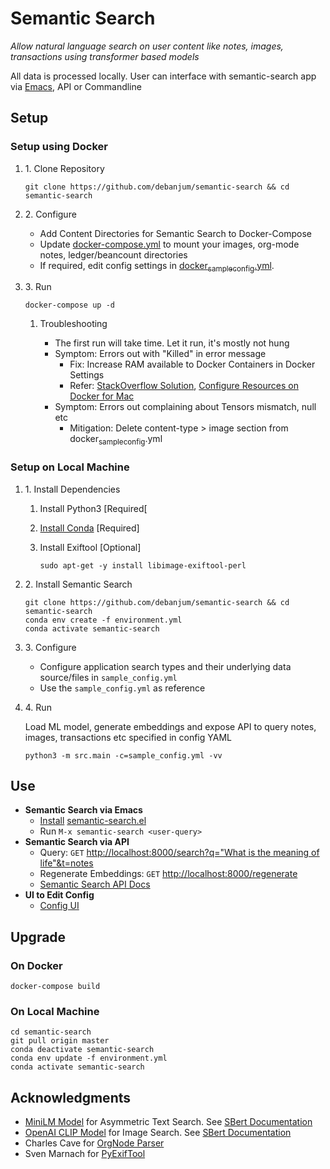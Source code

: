 [[https://github.com/debanjum/semantic-search/actions/workflows/build.yml/badge.svg]]

* Semantic Search
  /Allow natural language search on user content like notes, images, transactions using transformer based models/

  All data is processed locally. User can interface with semantic-search app via [[./src/interface/emacs/semantic-search.el][Emacs]], API or Commandline

** Setup

*** Setup using Docker

**** 1. Clone Repository
     #+begin_src shell
       git clone https://github.com/debanjum/semantic-search && cd semantic-search
     #+end_src

**** 2. Configure
     - Add Content Directories for Semantic Search to Docker-Compose
     - Update [[./docker-compose.yml][docker-compose.yml]] to mount your images, org-mode notes, ledger/beancount directories
     - If required, edit config settings in [[./docker_sample_config.yml][docker_sample_config.yml]].

**** 3. Run
     #+begin_src shell
     docker-compose up -d
     #+end_src

***** Troubleshooting
      - The first run will take time. Let it run, it's mostly not hung
      - Symptom: Errors out with "Killed" in error message
        - Fix: Increase RAM available to Docker Containers in Docker Settings
        - Refer: [[https://stackoverflow.com/a/50770267][StackOverflow Solution]], [[https://docs.docker.com/desktop/mac/#resources][Configure Resources on Docker for Mac]]
      - Symptom: Errors out complaining about Tensors mismatch, null etc
        - Mitigation: Delete content-type > image section from docker_sample_config.yml

*** Setup on Local Machine

**** 1. Install Dependencies
     1. Install Python3 [Required[
     2. [[https://docs.conda.io/projects/conda/en/latest/user-guide/install/index.html][Install Conda]] [Required]
     3. Install Exiftool [Optional]
        #+begin_src shell
        sudo apt-get -y install libimage-exiftool-perl
        #+end_src

**** 2. Install Semantic Search
       #+begin_src shell
       git clone https://github.com/debanjum/semantic-search && cd semantic-search
       conda env create -f environment.yml
       conda activate semantic-search
       #+end_src

**** 3. Configure
     - Configure application search types and their underlying data source/files in ~sample_config.yml~
     - Use the ~sample_config.yml~ as reference

**** 4. Run
     Load ML model, generate embeddings and expose API to query notes, images, transactions etc specified in config YAML

     #+begin_src shell
     python3 -m src.main -c=sample_config.yml -vv
     #+end_src

** Use
   - *Semantic Search via Emacs*
     - [[https://github.com/debanjum/semantic-search/tree/master/src/interface/emacs#installation][Install]] [[./src/interface/emacs/semantic-search.el][semantic-search.el]]
     - Run ~M-x semantic-search <user-query>~

   - *Semantic Search via API*
     - Query: ~GET~ [[http://localhost:8000/search?q=%22what%20is%20the%20meaning%20of%20life%22][http://localhost:8000/search?q="What is the meaning of life"&t=notes]]
     - Regenerate Embeddings: ~GET~ [[http://localhost:8000/regenerate][http://localhost:8000/regenerate]]
     - [[http://localhost:8000/docs][Semantic Search API Docs]]

   - *UI to Edit Config*
     - [[https://localhost:8000/ui][Config UI]]

** Upgrade

*** On Docker
    #+begin_src shell
      docker-compose build
    #+end_src

*** On Local Machine
    #+begin_src shell
      cd semantic-search
      git pull origin master
      conda deactivate semantic-search
      conda env update -f environment.yml
      conda activate semantic-search
    #+end_src

** Acknowledgments
   - [[https://huggingface.co/sentence-transformers/msmarco-MiniLM-L-6-v3][MiniLM Model]] for Asymmetric Text Search. See [[https://www.sbert.net/examples/applications/retrieve_rerank/README.html][SBert Documentation]]
   - [[https://github.com/openai/CLIP][OpenAI CLIP Model]] for Image Search. See [[https://www.sbert.net/examples/applications/image-search/README.html][SBert Documentation]]
   - Charles Cave for [[http://members.optusnet.com.au/~charles57/GTD/orgnode.html][OrgNode Parser]]
   - Sven Marnach for [[https://github.com/smarnach/pyexiftool/blob/master/exiftool.py][PyExifTool]]
